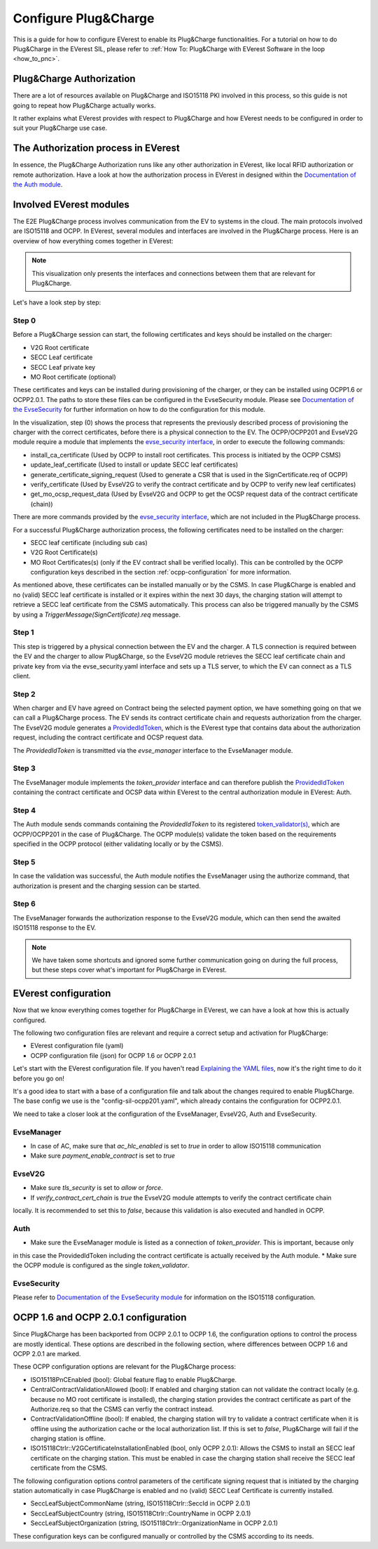 .. configure_plug_and_charge_main:

.. _configure_plug_and_charge_main:

#####################
Configure Plug&Charge
#####################

This is a guide for how to configure EVerest to enable its Plug&Charge functionalities. 
For a tutorial on how to do Plug&Charge in the EVerest SIL, please refer to :ref:`How To: Plug&Charge with EVerest Software in the loop <how_to_pnc>`.

*************************
Plug&Charge Authorization
*************************

There are a lot of resources available on Plug&Charge and ISO15118 PKI involved in this process,
so this guide is not going to repeat how Plug&Charge actually works.

It rather explains what EVerest provides with respect to Plug&Charge and how EVerest needs to 
be configured in order to suit your Plug&Charge use case.

************************************
The Authorization process in EVerest
************************************

In essence, the Plug&Charge Authorization runs like any other authorization in EVerest,
like local RFID authorization or remote authorization.  Have a look at how the authorization
process in EVerest in designed within the `Documentation of the Auth module <https://everest.github.io/nightly/_included/modules_doc/EvseSecurity.html#everest-modules-handwritten-auth>`_.

************************
Involved EVerest modules
************************

The E2E Plug&Charge process involves communication from the EV to systems in the cloud. The
main protocols involved are ISO15118 and OCPP. In EVerest, several modules and interfaces 
are involved in the Plug&Charge process. Here is an overview of how everything comes together
in EVerest:

.. image:: img/plug_and_charge_modules.png
    :align: center

.. note::
    
    This visualization only presents the interfaces and connections between them that are
    relevant for Plug&Charge.

Let's have a look step by step:

Step 0
======

Before a Plug&Charge session can start, the following certificates and keys should be installed on 
the charger:

* V2G Root certificate
* SECC Leaf certificate
* SECC Leaf private key
* MO Root certificate (optional)

These certificates and keys can be installed during provisioning of the charger, or they can be 
installed using OCPP1.6 or OCPP2.0.1. The paths to store these files can be configured in the 
EvseSecurity module. Please see `Documentation of the EvseSecurity <https://github.com/EVerest/everest-core/blob/main/modules/EvseSecurity/doc.rst>`_
for further information on how to do the configuration for this module.

In the visualization, step (0) shows the process that represents the previously described process of
provisioning the charger with the correct certificates, before there is a physical
connection to the EV. The OCPP/OCPP201 and EvseV2G module require a module that implements
the `evse_security interface <https://everest.github.io/nightly/_generated/interfaces/evse_security.html>`_,
in order to execute the following commands:

* install_ca_certificate (Used by OCPP to install root certificates. This process is initiated by the OCPP CSMS)
* update_leaf_certificate (Used to install or update SECC leaf certificates)
* generate_certificate_signing_request (Used to generate a CSR that is used in the SignCertificate.req of OCPP)
* verify_certificate (Used by EvseV2G to verify the contract certificate and by OCPP to verify new leaf certificates)
* get_mo_ocsp_request_data (Used by EvseV2G and OCPP to get the OCSP request data of the contract certificate (chain))

There are more commands provided by the `evse_security interface <https://everest.github.io/nightly/_generated/interfaces/evse_security.html>`_,
which are not included in the Plug&Charge process.

For a successful Plug&Charge authorization process, the following certificates need to be installed on the charger:

* SECC leaf certificate (including sub cas)
* V2G Root Certificate(s)
* MO Root Certificates(s) (only if the EV contract shall be verified locally).
  This can be controlled by the OCPP configuration keys described in the section
  :ref:`ocpp-configuration` for more information.

As mentioned above, these certificates can be installed manually or by the CSMS. In case Plug&Charge is enabled 
and no (valid) SECC leaf certificate is installed or it expires within the next 30 days, the charging station
will attempt to retrieve a SECC leaf certificate from the CSMS automatically. This process can also be triggered
manually by the CSMS by using a *TriggerMessage(SignCertificate).req* message.

Step 1
======

This step is triggered by a physical connection between the EV and the charger. A TLS connection is required 
between the EV and the charger to allow Plug&Charge, so the EvseV2G module retrieves the SECC leaf certificate 
chain and private key from via the evse_security.yaml interface and sets up a TLS server, to which the EV
can connect as a TLS client.

Step 2
======

When charger and EV have agreed on Contract being the selected payment option, we have something going on
that we can call a Plug&Charge process. The EV sends its contract certificate chain and requests authorization
from the charger. The EvseV2G module generates a
`ProvidedIdToken <https://everest.github.io/nightly/_generated/types/authorization.html#authorization-providedidtoken>`_,
which is the EVerest type that contains data about the authorization request, including the contract
certificate and OCSP request data. 

The *ProvidedIdToken* is transmitted via the *evse_manager* interface to the EvseManager module.

Step 3
======

The EvseManager module implements the *token_provider* interface and can therefore publish the 
`ProvidedIdToken <https://everest.github.io/nightly/_generated/types/authorization.html#authorization-providedidtoken>`_
containing the contract certificate and OCSP data within EVerest to the central authorization module
in EVerest: Auth.

Step 4
======

The Auth module sends commands containing the *ProvidedIdToken* to its registered
`token_validator(s) <https://everest.github.io/nightly/_generated/interfaces/auth_token_validator.html>`_,
which are OCPP/OCPP201 in the case of Plug&Charge. The OCPP module(s) validate the token based on the requirements
specified in the OCPP protocol (either validating locally or by the CSMS).

Step 5
======

In case the validation was successful, the Auth module notifies the EvseManager using the authorize command,
that authorization is present and the charging session can be started.

Step 6
======

The EvseManager forwards the authorization response to the EvseV2G module, which can then send the 
awaited ISO15118 response to the EV.

.. note::
    
    We have taken some shortcuts and ignored some further communication going on during the full process,
    but these steps cover what's important for Plug&Charge in EVerest.


*********************
EVerest configuration
*********************

Now that we know everything comes together for Plug&Charge in EVerest, we can have a look at how this is 
actually configured.

The following two configuration files are relevant and require a correct setup and activation for Plug&Charge:

* EVerest configuration file (yaml)
* OCPP configuration file (json) for OCPP 1.6 or OCPP 2.0.1

Let's start with the EVerest configuration file. If you haven't read
`Explaining the YAML files <https://everest.github.io/nightly/general/04_detail_module_concept.html#explaining-the-yaml-files>`_,
now it's the right time to do it before you go on!

It's a good idea to start with a base of a configuration file and talk about the changes required to enable
Plug&Charge. The base config we use is the "config-sil-ocpp201.yaml", which already contains the configuration
for OCPP2.0.1.

We need to take a closer look at the configuration of the EvseManager, EvseV2G, Auth and EvseSecurity.

EvseManager
===========

* In case of AC, make sure that `ac_hlc_enabled` is set to `true` in order to allow ISO15118 communication
* Make sure `payment_enable_contract` is set to `true`

EvseV2G
=======

* Make sure `tls_security` is set to `allow` or `force`.
* If `verify_contract_cert_chain` is `true` the EvseV2G module attempts to verify the contract certificate chain
locally. It is recommended to set this to `false`, because this validation is also executed and handled in OCPP.

Auth
====

* Make sure the EvseManager module is listed as a connection of `token_provider`. This is important, because only
in this case the ProvidedIdToken including the contract certificate is actually received by the Auth module.
* Make sure the OCPP module is configured as the single `token_validator`.

EvseSecurity
============

Please refer to `Documentation of the EvseSecurity module <https://github.com/EVerest/everest-core/blob/main/modules/EvseSecurity/doc.rst>`_ 
for information on the ISO15118 configuration. 

.. _ocpp-configuration:

*************************************
OCPP 1.6 and OCPP 2.0.1 configuration
*************************************

Since Plug&Charge has been backported from OCPP 2.0.1 to OCPP 1.6, the
configuration options to control the process are mostly identical.
These options are described in the following section, where differences
between OCPP 1.6 and OCPP 2.0.1 are marked.

These OCPP configuration options are relevant for the Plug&Charge process:

* ISO15118PnCEnabled (bool): Global feature flag to enable Plug&Charge.
* CentralContractValidationAllowed (bool): If enabled and charging station can
  not validate the contract locally (e.g. because no MO root certificate is
  installed), the charging station provides the contract certificate as part
  of the Authorize.req so that the CSMS can verfiy the contract instead.
* ContractValidationOffline (bool): If enabled, the charging station will try
  to validate a contract certificate when it is offline using the authorization
  cache or the local authorization list. If this is set to `false`, Plug&Charge
  will fail if the charging station is offline.
* ISO15118Ctrlr::V2GCertificateInstallationEnabled (bool, only OCPP 2.0.1):
  Allows the CSMS to install an SECC leaf certificate on the charging station.
  This must be enabled in case the charging station shall receive the SECC leaf
  certificate from the CSMS. 

The following configuration options control parameters of the certificate
signing request that is initiated by the charging station automatically in case
Plug&Charge is enabled and no (valid) SECC Leaf Certificate is currently installed.

* SeccLeafSubjectCommonName (string, ISO15118Ctrlr::SeccId in OCPP 2.0.1)
* SeccLeafSubjectCountry (string, ISO15118Ctrlr::CountryName in OCPP 2.0.1)
* SeccLeafSubjectOrganization (string, ISO15118Ctrlr::OrganizationName in OCPP 2.0.1)

These configuration keys can be configured manually or controlled by the CSMS
according to its needs.

